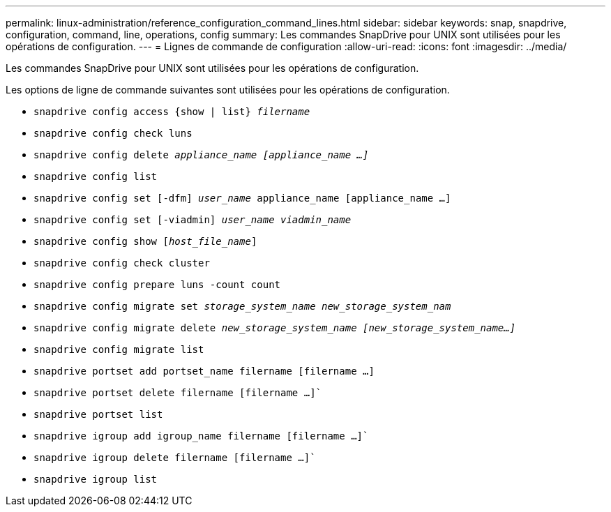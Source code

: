 ---
permalink: linux-administration/reference_configuration_command_lines.html 
sidebar: sidebar 
keywords: snap, snapdrive, configuration, command, line, operations, config 
summary: Les commandes SnapDrive pour UNIX sont utilisées pour les opérations de configuration. 
---
= Lignes de commande de configuration
:allow-uri-read: 
:icons: font
:imagesdir: ../media/


[role="lead"]
Les commandes SnapDrive pour UNIX sont utilisées pour les opérations de configuration.

Les options de ligne de commande suivantes sont utilisées pour les opérations de configuration.

* `snapdrive config access {show | list} _filername_`
* `snapdrive config check luns`
* `snapdrive config delete _appliance_name [appliance_name ...]_`
* `snapdrive config list`
* `snapdrive config set [-dfm] _user_name_ appliance_name [appliance_name ...]`
* `snapdrive config set [-viadmin] _user_name viadmin_name_`
* `snapdrive config show [_host_file_name_]`
* `snapdrive config check cluster`
* `snapdrive config prepare luns -count count`
* `snapdrive config migrate set _storage_system_name new_storage_system_nam_`
* `snapdrive config migrate delete _new_storage_system_name [new_storage_system_name...]_`
* `snapdrive config migrate list`
* `snapdrive portset add portset_name filername [filername ...]`
* `snapdrive portset delete filername [filername ...]``
* `snapdrive portset list`
* `snapdrive igroup add igroup_name filername [filername ...]``
* `snapdrive igroup delete filername [filername ...]``
* `snapdrive igroup list`

